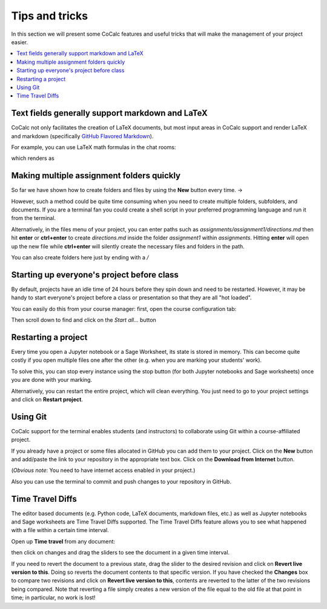 =================
Tips and tricks
=================

In this section we will present some CoCalc features and useful tricks that will make the management of your project easier.

.. contents::
   :local:
   :depth: 2

Text fields generally support markdown and LaTeX
==========================================================

CoCalc not only facilitates the creation of LaTeX documents, but most input areas in CoCalc support and render LaTeX and markdown  (specifically  `GitHub Flavored Markdown`_).

For example, you can use LaTeX math formulas in the chat rooms:

.. image:: img/teaching/before_latex_render.png
     :width: 66%

which renders as

.. image:: img/teaching/after_latex_render.png
     :width: 100%


.. _GitHub Flavored Markdown: https://github.com/adam-p/markdown-here/wiki/Markdown-Cheatsheet

Making multiple assignment folders quickly
==========================================================

So far we have shown how to create folders and files by using the **New** button every time. → |NEW_BUTTON|

.. |NEW_BUTTON| image:: img/teaching/new.png
                  :height: 20pt

However, such a method could be quite time consuming when you need to create multiple folders, subfolders, and documents. If you are a terminal fan you could create a shell script in your preferred programming language and run it from the terminal.


Alternatively, in the files menu of your project, you can enter paths such as `assignments/assignment1/directions.md` then hit **enter** or **ctrl+enter** to create `directions.md` inside the folder `assignment1` within `assignments`. Hitting **enter** will open up the new file while **ctrl+enter** will silently create the necessary files and folders in the path.

.. image:: img/teaching/file.png
     :width: 100%

You can also create folders here just by ending with a `/`

.. image:: img/teaching/folder.png
     :width: 100%

Starting up everyone's project before class
==========================================================

By default, projects have an idle time of 24 hours before they spin down and need to be restarted. However, it may be handy to start everyone's project before a class or presentation so that they are all "hot loaded".

You can easily do this from your course manager:
first, open the course configuration tab:

.. image:: img/teaching/settings.png
     :width: 100%

Then scroll down to find and click on the `Start all...` button

.. image:: img/teaching/start_all_clicked.png
     :width: 100%


Restarting a project
==========================================================

Every time you open a Jupyter notebook or a Sage Worksheet, its state is stored in memory. This can become quite costly if you open multiple files one after the other (e.g. when you are marking your students' work).

To solve this, you can stop every instance using the stop button (for both Jupyter notebooks and Sage worksheets) once you are done with your marking.

.. image:: img/teaching/stop_notebook.png
     :width: 100%

Alternatively, you can restart the entire project, which will clean everything. You just need to go to your project settings and click on **Restart project**.

.. image:: img/teaching/restart_project.png
     :width: 60%

.. _teaching-using-git:

Using Git
==========================================================

CoCalc support for the terminal enables students (and instructors) to collaborate using Git within a course-affiliated project.

If you already have a project or some files allocated in GitHub you can add them to your project.
Click on the **New** button and add/paste the link to your repository in the appropriate text box. Click on the **Download from Internet** button.

.. image:: img/teaching/download.png
     :width: 100%

(*Obvious note*: You need to have internet access enabled in your project.)

Also you can use the terminal to commit and push changes to your repository in GitHub.

Time Travel Diffs
==========================================================

The editor based documents (e.g. Python code, LaTeX documents, markdown files, etc.) as well as Jupyter notebooks and Sage worksheets are Time Travel Diffs supported. The Time Travel Diffs feature allows you to see what happened with a file within a certain time interval.

Open up **Time travel** from any document:

.. image:: img/teaching/time_travel.png
     :width: 100%

then click on changes and drag the sliders to see the document in a given time interval.

.. image:: img/teaching/time_travel_sliders.png
     :width: 100%

If you need to revert the document to a previous state, drag the slider to the desired revision and click on **Revert live version to this**. Doing so reverts the document contents to that specific version. If you have checked the **Changes** box to compare two revisions and click on **Revert live version to this**, contents are reverted to the latter of the two revisions being compared. Note that reverting a file simply creates a new version of the file equal to the old file at that point in time; in particular, no work is lost!